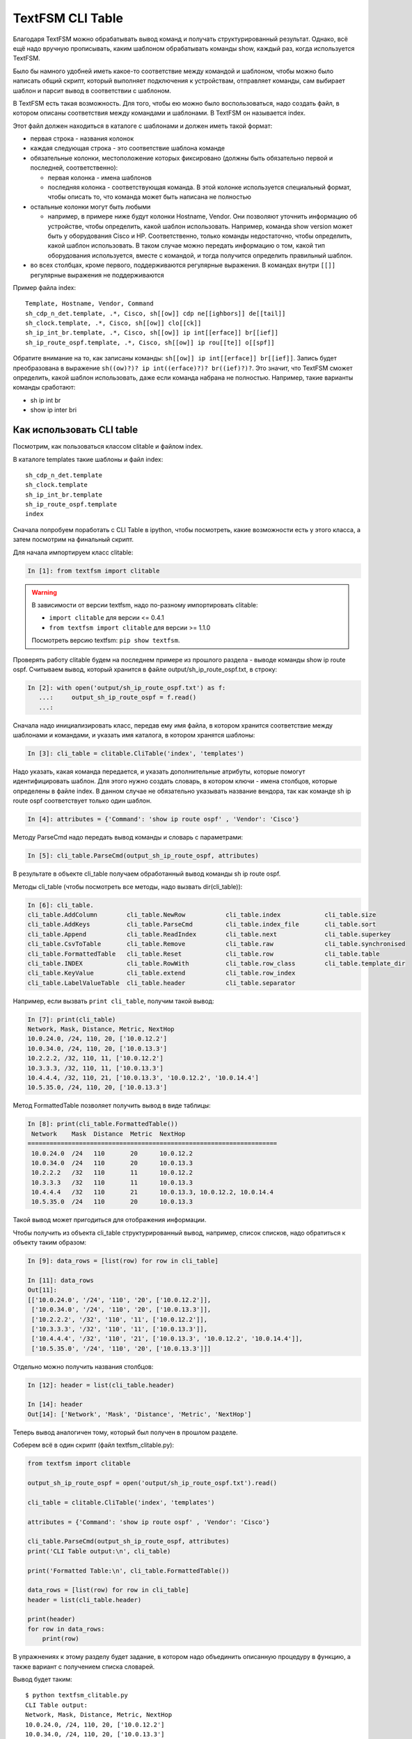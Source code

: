 TextFSM CLI Table
-----------------

Благодаря TextFSM можно обрабатывать вывод команд и получать
структурированный результат. Однако, всё ещё надо вручную прописывать,
каким шаблоном обрабатывать команды show, каждый раз, когда используется
TextFSM.

Было бы намного удобней иметь какое-то соответствие между командой и
шаблоном, чтобы можно было написать общий скрипт, который выполняет
подключения к устройствам, отправляет команды, сам выбирает шаблон и
парсит вывод в соответствии с шаблоном.

В TextFSM есть такая возможность.
Для того, чтобы ею можно было воспользоваться, надо создать файл, в
котором описаны соответствия между командами и шаблонами. В TextFSM он
называется index.

Этот файл должен находиться в каталоге с шаблонами и должен иметь такой
формат: 

* первая строка - названия колонок 
* каждая следующая строка - это соответствие шаблона команде 
* обязательные колонки, местоположение которых фиксировано 
  (должны быть обязательно первой и последней, соответственно): 

  * первая колонка - имена шаблонов 
  * последняя колонка - соответствующая команда. В этой колонке используется специальный
    формат, чтобы описать то, что команда может быть написана не полностью

* остальные колонки могут быть любыми 

  * например, в примере ниже будут колонки Hostname, Vendor.
    Они позволяют уточнить информацию об устройстве, 
    чтобы определить, какой шаблон использовать. Например,
    команда show version может быть у оборудования Cisco и HP.
    Соответственно, только команды недостаточно, чтобы определить, какой
    шаблон использовать. В таком случае можно передать информацию о том,
    какой тип оборудования используется, вместе с командой, и тогда
    получится определить правильный шаблон. 

* во всех столбцах, кроме первого, поддерживаются регулярные выражения. 
  В командах внутри ``[[]]`` регулярные выражения не поддерживаются

Пример файла index:

::

    Template, Hostname, Vendor, Command
    sh_cdp_n_det.template, .*, Cisco, sh[[ow]] cdp ne[[ighbors]] de[[tail]]
    sh_clock.template, .*, Cisco, sh[[ow]] clo[[ck]]
    sh_ip_int_br.template, .*, Cisco, sh[[ow]] ip int[[erface]] br[[ief]]
    sh_ip_route_ospf.template, .*, Cisco, sh[[ow]] ip rou[[te]] o[[spf]]

Обратите внимание на то, как записаны команды:  ``sh[[ow]] ip int[[erface]] br[[ief]]``. 
Запись будет преобразована в выражение ``sh((ow)?)? ip int((erface)?)? br((ief)?)?``.
Это значит, что TextFSM сможет определить, какой шаблон использовать,
даже если команда набрана не полностью. Например, такие варианты
команды сработают: 

* sh ip int br 
* show ip inter bri

Как использовать CLI table
~~~~~~~~~~~~~~~~~~~~~~~~~~

Посмотрим, как пользоваться классом clitable и файлом index.

В каталоге templates такие шаблоны и файл index:

::

    sh_cdp_n_det.template
    sh_clock.template
    sh_ip_int_br.template
    sh_ip_route_ospf.template
    index

Сначала попробуем поработать с CLI Table в ipython, чтобы посмотреть,
какие возможности есть у этого класса, а затем посмотрим на финальный
скрипт.

Для начала импортируем класс clitable:

.. code:: python

    In [1]: from textfsm import clitable


.. warning::
    В зависимости от версии textfsm, надо по-разному импортировать clitable:

    * ``import clitable`` для версии <= 0.4.1
    * ``from textfsm import clitable`` для версии >= 1.1.0

    Посмотреть версию textfsm: ``pip show textfsm``.

Проверять работу clitable будем на последнем примере из прошлого раздела
- выводе команды show ip route ospf. Считываем вывод, который хранится в
файле output/sh_ip_route_ospf.txt, в строку:

.. code:: python

    In [2]: with open('output/sh_ip_route_ospf.txt') as f:
       ...:     output_sh_ip_route_ospf = f.read()
       ...:


Сначала надо инициализировать класс, передав ему имя файла, в котором
хранится соответствие между шаблонами и командами, и указать имя
каталога, в котором хранятся шаблоны:

.. code:: python

    In [3]: cli_table = clitable.CliTable('index', 'templates')

Надо указать, какая команда передается, и указать дополнительные
атрибуты, которые помогут идентифицировать шаблон. Для этого нужно
создать словарь, в котором ключи - имена столбцов, которые определены в
файле index. В данном случае не обязательно указывать название вендора,
так как команде sh ip route ospf соответствует только один шаблон.

.. code:: python

    In [4]: attributes = {'Command': 'show ip route ospf' , 'Vendor': 'Cisco'}

Методу ParseCmd надо передать вывод команды и словарь с параметрами:

.. code:: python

    In [5]: cli_table.ParseCmd(output_sh_ip_route_ospf, attributes)

В результате в объекте cli_table получаем обработанный вывод команды sh
ip route ospf.

Методы cli_table (чтобы посмотреть все методы, надо вызвать
dir(cli_table)):

.. code:: python

    In [6]: cli_table.
    cli_table.AddColumn        cli_table.NewRow           cli_table.index            cli_table.size
    cli_table.AddKeys          cli_table.ParseCmd         cli_table.index_file       cli_table.sort
    cli_table.Append           cli_table.ReadIndex        cli_table.next             cli_table.superkey
    cli_table.CsvToTable       cli_table.Remove           cli_table.raw              cli_table.synchronised
    cli_table.FormattedTable   cli_table.Reset            cli_table.row              cli_table.table
    cli_table.INDEX            cli_table.RowWith          cli_table.row_class        cli_table.template_dir
    cli_table.KeyValue         cli_table.extend           cli_table.row_index
    cli_table.LabelValueTable  cli_table.header           cli_table.separator

Например, если вызвать ``print cli_table``, получим такой вывод:

.. code:: python

    In [7]: print(cli_table)
    Network, Mask, Distance, Metric, NextHop
    10.0.24.0, /24, 110, 20, ['10.0.12.2']
    10.0.34.0, /24, 110, 20, ['10.0.13.3']
    10.2.2.2, /32, 110, 11, ['10.0.12.2']
    10.3.3.3, /32, 110, 11, ['10.0.13.3']
    10.4.4.4, /32, 110, 21, ['10.0.13.3', '10.0.12.2', '10.0.14.4']
    10.5.35.0, /24, 110, 20, ['10.0.13.3']

Метод FormattedTable позволяет получить вывод в виде таблицы:

.. code:: python

    In [8]: print(cli_table.FormattedTable())
     Network    Mask  Distance  Metric  NextHop
    ====================================================================
     10.0.24.0  /24   110       20      10.0.12.2
     10.0.34.0  /24   110       20      10.0.13.3
     10.2.2.2   /32   110       11      10.0.12.2
     10.3.3.3   /32   110       11      10.0.13.3
     10.4.4.4   /32   110       21      10.0.13.3, 10.0.12.2, 10.0.14.4
     10.5.35.0  /24   110       20      10.0.13.3

Такой вывод может пригодиться для отображения информации.

Чтобы получить из объекта cli_table структурированный вывод, например,
список списков, надо обратиться к объекту таким образом:

.. code:: python

    In [9]: data_rows = [list(row) for row in cli_table]

    In [11]: data_rows
    Out[11]:
    [['10.0.24.0', '/24', '110', '20', ['10.0.12.2']],
     ['10.0.34.0', '/24', '110', '20', ['10.0.13.3']],
     ['10.2.2.2', '/32', '110', '11', ['10.0.12.2']],
     ['10.3.3.3', '/32', '110', '11', ['10.0.13.3']],
     ['10.4.4.4', '/32', '110', '21', ['10.0.13.3', '10.0.12.2', '10.0.14.4']],
     ['10.5.35.0', '/24', '110', '20', ['10.0.13.3']]]

Отдельно можно получить названия столбцов:

.. code:: python

    In [12]: header = list(cli_table.header)

    In [14]: header
    Out[14]: ['Network', 'Mask', 'Distance', 'Metric', 'NextHop']

Теперь вывод аналогичен тому, который был получен в прошлом разделе.

Соберем всё в один скрипт (файл textfsm_clitable.py):

.. code:: python

    from textfsm import clitable

    output_sh_ip_route_ospf = open('output/sh_ip_route_ospf.txt').read()

    cli_table = clitable.CliTable('index', 'templates')

    attributes = {'Command': 'show ip route ospf' , 'Vendor': 'Cisco'}

    cli_table.ParseCmd(output_sh_ip_route_ospf, attributes)
    print('CLI Table output:\n', cli_table)

    print('Formatted Table:\n', cli_table.FormattedTable())

    data_rows = [list(row) for row in cli_table]
    header = list(cli_table.header)

    print(header)
    for row in data_rows:
        print(row)

В упражнениях к этому разделу будет задание, в котором надо
объединить описанную процедуру в функцию, а также вариант с
получением списка словарей.

Вывод будет таким:

::

    $ python textfsm_clitable.py
    CLI Table output:
    Network, Mask, Distance, Metric, NextHop
    10.0.24.0, /24, 110, 20, ['10.0.12.2']
    10.0.34.0, /24, 110, 20, ['10.0.13.3']
    10.2.2.2, /32, 110, 11, ['10.0.12.2']
    10.3.3.3, /32, 110, 11, ['10.0.13.3']
    10.4.4.4, /32, 110, 21, ['10.0.13.3', '10.0.12.2', '10.0.14.4']
    10.5.35.0, /24, 110, 20, ['10.0.13.3']

    Formatted Table:
     Network    Mask  Distance  Metric  NextHop
    ====================================================================
     10.0.24.0  /24   110       20      10.0.12.2
     10.0.34.0  /24   110       20      10.0.13.3
     10.2.2.2   /32   110       11      10.0.12.2
     10.3.3.3   /32   110       11      10.0.13.3
     10.4.4.4   /32   110       21      10.0.13.3, 10.0.12.2, 10.0.14.4
     10.5.35.0  /24   110       20      10.0.13.3

    ['Network', 'Mask', 'Distance', 'Metric', 'NextHop']
    ['10.0.24.0', '/24', '110', '20', ['10.0.12.2']]
    ['10.0.34.0', '/24', '110', '20', ['10.0.13.3']]
    ['10.2.2.2', '/32', '110', '11', ['10.0.12.2']]
    ['10.3.3.3', '/32', '110', '11', ['10.0.13.3']]
    ['10.4.4.4', '/32', '110', '21', ['10.0.13.3', '10.0.12.2', '10.0.14.4']]
    ['10.5.35.0', '/24', '110', '20', ['10.0.13.3']]

Теперь с помощью TextFSM можно не только получать структурированный
вывод, но и автоматически определять, какой шаблон использовать, по
команде и опциональным аргументам.
